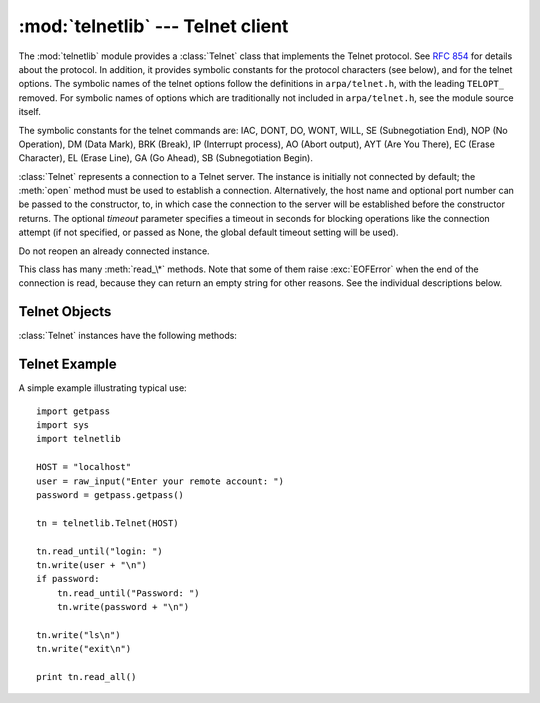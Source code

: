 
:mod:`telnetlib` --- Telnet client
==================================

.. module:: telnetlib
   :synopsis: Telnet client class.
.. sectionauthor:: Skip Montanaro <skip@pobox.com>


.. index:: single: protocol; Telnet

The :mod:`telnetlib` module provides a :class:`Telnet` class that implements the
Telnet protocol.  See :rfc:`854` for details about the protocol. In addition, it
provides symbolic constants for the protocol characters (see below), and for the
telnet options. The symbolic names of the telnet options follow the definitions
in ``arpa/telnet.h``, with the leading ``TELOPT_`` removed. For symbolic names
of options which are traditionally not included in ``arpa/telnet.h``, see the
module source itself.

The symbolic constants for the telnet commands are: IAC, DONT, DO, WONT, WILL,
SE (Subnegotiation End), NOP (No Operation), DM (Data Mark), BRK (Break), IP
(Interrupt process), AO (Abort output), AYT (Are You There), EC (Erase
Character), EL (Erase Line), GA (Go Ahead), SB (Subnegotiation Begin).


.. class:: Telnet([host[, port[, timeout]]])

   :class:`Telnet` represents a connection to a Telnet server. The instance is
   initially not connected by default; the :meth:`open` method must be used to
   establish a connection.  Alternatively, the host name and optional port
   number can be passed to the constructor, to, in which case the connection to
   the server will be established before the constructor returns. The optional
   *timeout* parameter specifies a timeout in seconds for blocking operations
   like the connection attempt (if not specified, or passed as None, the global
   default timeout setting will be used).

   Do not reopen an already connected instance.

   This class has many :meth:`read_\*` methods.  Note that some of them  raise
   :exc:`EOFError` when the end of the connection is read, because they can return
   an empty string for other reasons.  See the individual descriptions below.

   .. versionchanged:: 2.6
      *timeout* was added.


.. seealso::

   :rfc:`854` - Telnet Protocol Specification
      Definition of the Telnet protocol.


.. _telnet-objects:

Telnet Objects
--------------

:class:`Telnet` instances have the following methods:


.. method:: Telnet.read_until(expected[, timeout])

   Read until a given string, *expected*, is encountered or until *timeout* seconds
   have passed.

   When no match is found, return whatever is available instead, possibly the empty
   string.  Raise :exc:`EOFError` if the connection is closed and no cooked data is
   available.


.. method:: Telnet.read_all()

   Read all data until EOF; block until connection closed.


.. method:: Telnet.read_some()

   Read at least one byte of cooked data unless EOF is hit. Return ``''`` if EOF is
   hit.  Block if no data is immediately available.


.. method:: Telnet.read_very_eager()

   Read everything that can be without blocking in I/O (eager).

   Raise :exc:`EOFError` if connection closed and no cooked data available.  Return
   ``''`` if no cooked data available otherwise. Do not block unless in the midst
   of an IAC sequence.


.. method:: Telnet.read_eager()

   Read readily available data.

   Raise :exc:`EOFError` if connection closed and no cooked data available.  Return
   ``''`` if no cooked data available otherwise. Do not block unless in the midst
   of an IAC sequence.


.. method:: Telnet.read_lazy()

   Process and return data already in the queues (lazy).

   Raise :exc:`EOFError` if connection closed and no data available. Return ``''``
   if no cooked data available otherwise.  Do not block unless in the midst of an
   IAC sequence.


.. method:: Telnet.read_very_lazy()

   Return any data available in the cooked queue (very lazy).

   Raise :exc:`EOFError` if connection closed and no data available. Return ``''``
   if no cooked data available otherwise.  This method never blocks.


.. method:: Telnet.read_sb_data()

   Return the data collected between a SB/SE pair (suboption begin/end). The
   callback should access these data when it was invoked with a ``SE`` command.
   This method never blocks.

   .. versionadded:: 2.3


.. method:: Telnet.open(host[, port[, timeout]])

   Connect to a host. The optional second argument is the port number, which
   defaults to the standard Telnet port (23). The optional *timeout* parameter
   specifies a timeout in seconds for blocking operations like the connection
   attempt (if not specified, or passed as None, the global default timeout
   setting will be used).

   Do not try to reopen an already connected instance.

   .. versionchanged:: 2.6
      *timeout* was added.


.. method:: Telnet.msg(msg[, *args])

   Print a debug message when the debug level is ``>`` 0. If extra arguments are
   present, they are substituted in the message using the standard string
   formatting operator.


.. method:: Telnet.set_debuglevel(debuglevel)

   Set the debug level.  The higher the value of *debuglevel*, the more debug
   output you get (on ``sys.stdout``).


.. method:: Telnet.close()

   Close the connection.


.. method:: Telnet.get_socket()

   Return the socket object used internally.


.. method:: Telnet.fileno()

   Return the file descriptor of the socket object used internally.


.. method:: Telnet.write(buffer)

   Write a string to the socket, doubling any IAC characters. This can block if the
   connection is blocked.  May raise :exc:`socket.error` if the connection is
   closed.


.. method:: Telnet.interact()

   Interaction function, emulates a very dumb Telnet client.


.. method:: Telnet.mt_interact()

   Multithreaded version of :meth:`interact`.


.. method:: Telnet.expect(list[, timeout])

   Read until one from a list of a regular expressions matches.

   The first argument is a list of regular expressions, either compiled
   (:class:`re.RegexObject` instances) or uncompiled (strings). The optional second
   argument is a timeout, in seconds; the default is to block indefinitely.

   Return a tuple of three items: the index in the list of the first regular
   expression that matches; the match object returned; and the text read up till
   and including the match.

   If end of file is found and no text was read, raise :exc:`EOFError`.  Otherwise,
   when nothing matches, return ``(-1, None, text)`` where *text* is the text
   received so far (may be the empty string if a timeout happened).

   If a regular expression ends with a greedy match (such as ``.*``) or if more
   than one expression can match the same input, the results are indeterministic,
   and may depend on the I/O timing.


.. method:: Telnet.set_option_negotiation_callback(callback)

   Each time a telnet option is read on the input flow, this *callback* (if set) is
   called with the following parameters : callback(telnet socket, command
   (DO/DONT/WILL/WONT), option).  No other action is done afterwards by telnetlib.


.. _telnet-example:

Telnet Example
--------------

.. sectionauthor:: Peter Funk <pf@artcom-gmbh.de>


A simple example illustrating typical use::

   import getpass
   import sys
   import telnetlib

   HOST = "localhost"
   user = raw_input("Enter your remote account: ")
   password = getpass.getpass()

   tn = telnetlib.Telnet(HOST)

   tn.read_until("login: ")
   tn.write(user + "\n")
   if password:
       tn.read_until("Password: ")
       tn.write(password + "\n")

   tn.write("ls\n")
   tn.write("exit\n")

   print tn.read_all()

